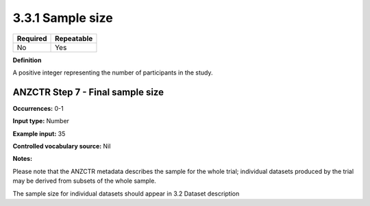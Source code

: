 .. _3.3.1:

3.3.1 Sample size
==============================

======== ==========
Required Repeatable
======== ==========
No       Yes
======== ==========

**Definition**

A positive integer representing the number of participants in the study.

.. _step7:

ANZCTR Step 7 - Final sample size
~~~~~~~~~~~~~~~~~~~

**Occurrences:** 0-1

**Input type:** Number

**Example input:** 35

**Controlled vocabulary source:** Nil

**Notes:**

Please note that the ANZCTR metadata describes the sample for the whole trial; individual datasets produced by the trial may be derived from subsets of the whole sample. 

The sample size for individual datasets should appear in 3.2 Dataset description
